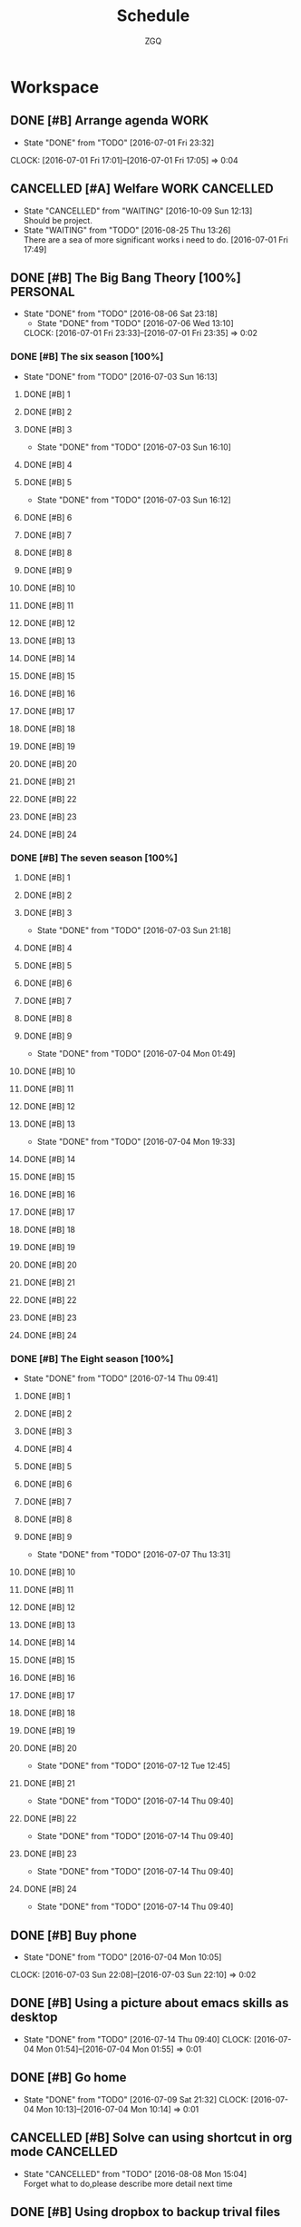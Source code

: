 #+TITLE: Schedule
#+AUTHOR: ZGQ
* Workspace
** DONE [#B] Arrange agenda					       :WORK:
   CLOSED: [2016-07-01 Fri 23:32]
   - State "DONE"       from "TODO"       [2016-07-01 Fri 23:32]
   CLOCK: [2016-07-01 Fri 17:01]--[2016-07-01 Fri 17:05] =>  0:04
** CANCELLED [#A] Welfare                                   :WORK:CANCELLED:
CLOSED: [2016-10-09 Sun 12:13]
- State "CANCELLED"  from "WAITING"    [2016-10-09 Sun 12:13] \\
  Should be project.
- State "WAITING"    from "TODO"       [2016-08-25 Thu 13:26] \\
  There are a sea of more significant works i need to do.
   [2016-07-01 Fri 17:49]

** DONE [#B] The Big Bang Theory [100%]                           :PERSONAL:
CLOSED: [2016-08-06 Sat 23:18]
- State "DONE"       from "TODO"       [2016-08-06 Sat 23:18]
   - State "DONE"       from "TODO"       [2016-07-06 Wed 13:10]
   CLOCK: [2016-07-01 Fri 23:33]--[2016-07-01 Fri 23:35] =>  0:02
*** DONE [#B] The six season [100%]
    - State "DONE"       from "TODO"       [2016-07-03 Sun 16:13]
**** DONE [#B] 1
     CLOSED: [2016-07-03 Sun 16:10]
**** DONE [#B] 2
     CLOSED: [2016-07-03 Sun 16:10]
**** DONE [#B] 3
     CLOSED: [2016-07-03 Sun 16:10]
     - State "DONE"       from "TODO"       [2016-07-03 Sun 16:10]
**** DONE [#B] 4
     CLOSED: [2016-07-03 Sun 16:12]
**** DONE [#B] 5
     CLOSED: [2016-07-03 Sun 16:12]
     - State "DONE"       from "TODO"       [2016-07-03 Sun 16:12]
**** DONE [#B] 6
     CLOSED: [2016-07-03 Sun 16:13]
**** DONE [#B] 7
     CLOSED: [2016-07-03 Sun 16:13]
**** DONE [#B] 8
     CLOSED: [2016-07-03 Sun 16:13]
**** DONE [#B] 9
     CLOSED: [2016-07-03 Sun 16:13]
**** DONE [#B] 10
     CLOSED: [2016-07-03 Sun 16:13]
**** DONE [#B] 11
     CLOSED: [2016-07-03 Sun 16:13]
**** DONE [#B] 12
     CLOSED: [2016-07-03 Sun 16:13]
**** DONE [#B] 13
     CLOSED: [2016-07-03 Sun 16:13]
**** DONE [#B] 14
     CLOSED: [2016-07-03 Sun 16:13]
**** DONE [#B] 15
     CLOSED: [2016-07-03 Sun 16:13]
**** DONE [#B] 16
     CLOSED: [2016-07-03 Sun 16:13]
**** DONE [#B] 17
     CLOSED: [2016-07-03 Sun 16:13]
**** DONE [#B] 18
     CLOSED: [2016-07-03 Sun 16:13]
**** DONE [#B] 19
     CLOSED: [2016-07-03 Sun 16:13]
**** DONE [#B] 20
     CLOSED: [2016-07-03 Sun 16:13]
**** DONE [#B] 21
     CLOSED: [2016-07-03 Sun 16:13]
**** DONE [#B] 22
     CLOSED: [2016-07-03 Sun 16:13]
**** DONE [#B] 23
     CLOSED: [2016-07-03 Sun 16:13]
**** DONE [#B] 24
     CLOSED: [2016-07-03 Sun 16:13]
     
*** DONE [#B] The seven season [100%]
    :PROPERTIES:
    :ID:       1c8dbc91-b2d2-4b55-9218-ff9c3ae684a7
    :END:
**** DONE [#B] 1
     CLOSED: [2016-07-03 Sun 21:18]
**** DONE [#B] 2
     CLOSED: [2016-07-03 Sun 21:18]
**** DONE [#B] 3
     CLOSED: [2016-07-03 Sun 21:18]
     - State "DONE"       from "TODO"       [2016-07-03 Sun 21:18]
**** DONE [#B] 4
     CLOSED: [2016-07-04 Mon 01:49]
**** DONE [#B] 5
     CLOSED: [2016-07-04 Mon 01:49]
**** DONE [#B] 6
     CLOSED: [2016-07-04 Mon 01:49]
**** DONE [#B] 7
     CLOSED: [2016-07-04 Mon 01:49]
**** DONE [#B] 8
     CLOSED: [2016-07-04 Mon 01:49]
**** DONE [#B] 9
     CLOSED: [2016-07-04 Mon 01:49]
     - State "DONE"       from "TODO"       [2016-07-04 Mon 01:49]
**** DONE [#B] 10
     CLOSED: [2016-07-04 Mon 19:33]
**** DONE [#B] 11
     CLOSED: [2016-07-04 Mon 19:33]
**** DONE [#B] 12
     CLOSED: [2016-07-04 Mon 19:33]
**** DONE [#B] 13
     CLOSED: [2016-07-04 Mon 19:33]
     - State "DONE"       from "TODO"       [2016-07-04 Mon 19:33]
**** DONE [#B] 14
     CLOSED: [2016-07-06 Wed 13:10]
**** DONE [#B] 15
     CLOSED: [2016-07-06 Wed 13:10]
**** DONE [#B] 16
     CLOSED: [2016-07-06 Wed 13:10]
**** DONE [#B] 17
     CLOSED: [2016-07-06 Wed 13:10]
**** DONE [#B] 18
     CLOSED: [2016-07-06 Wed 13:10]
**** DONE [#B] 19
     CLOSED: [2016-07-06 Wed 13:10]
**** DONE [#B] 20
     CLOSED: [2016-07-06 Wed 13:10]
**** DONE [#B] 21
     CLOSED: [2016-07-06 Wed 13:10]
**** DONE [#B] 22
     CLOSED: [2016-07-06 Wed 13:10]
**** DONE [#B] 23
     CLOSED: [2016-07-06 Wed 13:10]
**** DONE [#B] 24
     CLOSED: [2016-07-06 Wed 13:10]

*** DONE [#B] The Eight season [100%]
CLOSED: [2016-07-14 Thu 09:41]
- State "DONE"       from "TODO"       [2016-07-14 Thu 09:41]
    :PROPERTIES:
    :ID:       3a483151-b5c1-46b2-9491-9140bda7a2d8
    :END:
**** DONE [#B] 1
     CLOSED: [2016-07-07 Thu 13:31]
**** DONE [#B] 2
     CLOSED: [2016-07-07 Thu 13:31]
**** DONE [#B] 3
     CLOSED: [2016-07-07 Thu 13:31]
**** DONE [#B] 4
     CLOSED: [2016-07-07 Thu 13:31]
**** DONE [#B] 5
     CLOSED: [2016-07-07 Thu 13:31]
**** DONE [#B] 6
     CLOSED: [2016-07-07 Thu 13:31]
**** DONE [#B] 7
     CLOSED: [2016-07-07 Thu 13:31]
**** DONE [#B] 8
     CLOSED: [2016-07-07 Thu 13:31]
**** DONE [#B] 9
     CLOSED: [2016-07-07 Thu 13:31]
     - State "DONE"       from "TODO"       [2016-07-07 Thu 13:31]
**** DONE [#B] 10
CLOSED: [2016-07-12 Tue 12:45]
**** DONE [#B] 11
CLOSED: [2016-07-12 Tue 12:45]
**** DONE [#B] 12
CLOSED: [2016-07-12 Tue 12:45]
**** DONE [#B] 13
CLOSED: [2016-07-12 Tue 12:45]
**** DONE [#B] 14
CLOSED: [2016-07-12 Tue 12:45]
**** DONE [#B] 15
CLOSED: [2016-07-12 Tue 12:45]
**** DONE [#B] 16
CLOSED: [2016-07-12 Tue 12:45]
**** DONE [#B] 17
CLOSED: [2016-07-12 Tue 12:45]
**** DONE [#B] 18
CLOSED: [2016-07-12 Tue 12:45]
**** DONE [#B] 19
CLOSED: [2016-07-12 Tue 12:45]
**** DONE [#B] 20
CLOSED: [2016-07-12 Tue 12:45]
- State "DONE"       from "TODO"       [2016-07-12 Tue 12:45]
**** DONE [#B] 21
CLOSED: [2016-07-14 Thu 09:40]
- State "DONE"       from "TODO"       [2016-07-14 Thu 09:40]
**** DONE [#B] 22
CLOSED: [2016-07-14 Thu 09:40]
- State "DONE"       from "TODO"       [2016-07-14 Thu 09:40]
**** DONE [#B] 23
CLOSED: [2016-07-14 Thu 09:40]
- State "DONE"       from "TODO"       [2016-07-14 Thu 09:40]
**** DONE [#B] 24
CLOSED: [2016-07-14 Thu 09:40]
- State "DONE"       from "TODO"       [2016-07-14 Thu 09:40]
** DONE [#B] Buy phone
   CLOSED: [2016-07-04 Mon 10:05] DEADLINE: <2010-07-04 Sun 10:00> SCHEDULED: <2016-07-04 Mon 09:55>
   - State "DONE"       from "TODO"       [2016-07-04 Mon 10:05]
   CLOCK: [2016-07-03 Sun 22:08]--[2016-07-03 Sun 22:10] =>  0:02

** DONE [#B] Using a picture about emacs skills as desktop
CLOSED: [2016-07-14 Thu 09:40]
- State "DONE"       from "TODO"       [2016-07-14 Thu 09:40]
   CLOCK: [2016-07-04 Mon 01:54]--[2016-07-04 Mon 01:55] =>  0:01

** DONE [#B] Go home
CLOSED: [2016-07-09 Sat 21:32]
- State "DONE"       from "TODO"       [2016-07-09 Sat 21:32]
  CLOCK: [2016-07-04 Mon 10:13]--[2016-07-04 Mon 10:14] =>  0:01
** CANCELLED [#B] Solve can using shortcut in org mode           :CANCELLED:
CLOSED: [2016-08-08 Mon 15:04]
- State "CANCELLED"  from "TODO"       [2016-08-08 Mon 15:04] \\
  Forget what to do,please describe more detail next time

** DONE [#B] Using dropbox to backup trival files
CLOSED: [2016-08-23 Tue 12:49]
- State "DONE"       from "TODO"       [2016-08-23 Tue 12:49]
   CLOCK: [2016-07-08 Fri 00:31]--[2016-07-08 Fri 00:41] =>  0:10

** CANCELLED [#B] Install youdao
CLOSED: [2016-10-09 Sun 01:40]
- State "CANCELED"   from "TODO"       [2016-10-09 Sun 01:40] \\
  No neccessary
CLOCK: [2016-07-09 Sat 21:30]--[2016-07-09 Sat 21:31] =>  0:01

** DONE [#B] Backup system (Linux)
CLOSED: [2016-09-04 Sun 22:30]
- State "DONE"       from "TODO"       [2016-09-04 Sun 22:30]

** DONE [#B] Terminal copy to system
CLOSED: [2016-07-17 Sun 13:56]
- State "DONE"       from "TODO"       [2016-07-17 Sun 13:56]

** DONE [#B] Zsh switch to root                                       :WORK:
CLOSED: [2016-07-12 Tue 12:37]
- State "DONE"       from "TODO"       [2016-07-12 Tue 12:37]
CLOCK: [2016-07-11 Mon 14:53]--[2016-07-11 Mon 14:54] =>  0:01
** DONE [#B] The big bang different between engineer and scientist
https://www.zhihu.com/question/20402148
CLOSED: [2016-09-11 Sun 15:48]
CLOCK: [2016-07-11 Mon 16:08]--[2016-07-11 Mon 16:09] =>  0:01

** DONE [#B] The big bong adjust office important
CLOSED: [2016-07-12 Tue 12:47]
- State "DONE"       from "TODO"       [2016-07-12 Tue 12:47]

** DONE [#B] Clearn useless space
CLOSED: [2016-07-12 Tue 12:47]
- State "DONE"       from "TODO"       [2016-07-12 Tue 12:47]
CLOCK: [2016-07-11 Mon 18:18]--[2016-07-11 Mon 18:19] =>  0:01

** DONE [#B] Recharge 充电宝
CLOSED: [2016-07-12 Tue 12:53]
- State "DONE"       from "TODO"       [2016-07-12 Tue 12:53]
CLOCK: [2016-07-12 Tue 09:07]--[2016-07-12 Tue 09:09] =>  0:02

** DONE [#B] Setting default terminal as tmubx
CLOSED: [2016-07-14 Thu 09:39]
- State "DONE"       from "TODO"       [2016-07-14 Thu 09:39]
CLOCK: [2016-07-12 Tue 09:52]--[2016-07-12 Tue 09:53] =>  0:01

** DONE [#B] Install idea
CLOSED: [2016-07-12 Tue 13:23]
- State "DONE"       from "TODO"       [2016-07-12 Tue 13:23]

** DONE [#B] Modity shortcut of tmux
CLOSED: [2016-07-17 Sun 13:56]
- State "DONE"       from "TODO"       [2016-07-17 Sun 13:56]
CLOCK: [2016-07-12 Tue 22:47]--[2016-07-12 Tue 22:48] =>  0:01

** DONE [#B] Recharge chongdianbao
CLOSED: [2016-07-18 Mon 21:47]
- State "DONE"       from "TODO"       [2016-07-18 Mon 21:47]
CLOCK: [2016-07-14 Thu 09:39]--[2016-07-14 Thu 09:40] =>  0:01

** DONE [#B] Resolve cloud not install package (oracle-java8)
CLOSED: [2016-07-19 Tue 17:50]
- State "DONE"       from "TODO"       [2016-07-19 Tue 17:50]

** DONE [#B] Add habit to arrange note
CLOSED: [2016-08-31 Wed 17:35]
- State "DONE"       from "TODO"       [2016-08-31 Wed 17:35]
CLOCK: [2016-07-19 Tue 17:54]--[2016-07-19 Tue 18:09] =>  0:15

** DONE [#B] Learn i3 Window Manager
CLOSED: [2016-08-06 Sat 23:18]
- State "DONE"       from "TODO"       [2016-08-06 Sat 23:18]
 
  [[file:~/.emacs.d/lisp/init-org.el::("UBUNTU".?u)]]

** CANCELLED [#B] Learn gradle                                   :CANCELLED:
CLOSED: [2016-10-09 Sun 11:18]
- State "CANCELLED"  from "TODO"       [2016-10-09 Sun 11:18] \\
  Learn Gradle should be a project.
 
  [[file:~/.emacs.d/lisp/init-org.el::("UBUNTU".?u)]]

** CANCELLED [#B] style i3 bar
CLOSED: [2016-09-24 Sat 19:27]
- State "CANCELLED"   from "TODO"       [2016-09-24 Sat 19:27] \\
  Not neccessary
CLOCK: [2016-08-07 Sun 20:41]--[2016-08-07 Sun 20:41] =>  0:00

** CANCELLED [#B] look up for command snippet                    :CANCELLED:
CLOSED: [2016-10-09 Sun 01:42]
- State "CANCELLED"  from "TODO"       [2016-10-09 Sun 01:42] \\
  No neccessary.
CLOCK: [2016-08-08 Mon 15:06]--[2016-08-08 Mon 15:07] =>  0:01

** DONE [#B] Modularize zshrc
CLOSED: [2016-10-09 Sun 01:41]
- State "DONE"       from "TODO"       [2016-10-09 Sun 01:41]
CLOCK: [2016-08-23 Tue 15:28]--[2016-08-23 Tue 15:32] =>  0:04
Using plugin manager
** DONE [#B] Configuring my vim
CLOSED: [2016-09-17 Sat 12:38]
- State "DONE"       from "TODO"       [2016-09-17 Sat 12:38]
CLOCK: [2016-08-24 Wed 00:15]--[2016-08-24 Wed 00:15] =>  0:00

** CANCELLED [#B] Install howdoi https://github.com/gleitz/howdoi :CANCELLED:
CLOSED: [2016-10-09 Sun 01:42]
- State "CANCELLED"  from "TODO"       [2016-10-09 Sun 01:42] \\
  No neccessary.
CLOCK: [2016-08-24 Wed 18:15]--[2016-08-24 Wed 18:17] =>  0:02

** DONE [#B] Install tldr https://github.com/tldr-pages/tldr
CLOSED: [2016-08-24 Wed 18:47]
- State "DONE"       from "TODO"       [2016-08-24 Wed 18:47]
CLOCK: [2016-08-24 Wed 18:18]--[2016-08-24 Wed 18:19] =>  0:01

** DONE [#B] Install youcompleteme
CLOSED: [2016-08-27 Sat 13:29]
- State "DONE"       from "TODO"       [2016-08-27 Sat 13:29]
CLOCK: [2016-08-24 Wed 19:34]--[2016-08-24 Wed 19:35] =>  0:01

** DONE [#B] Give explainshell a try
CLOSED: [2016-09-17 Sat 12:38]
- State "DONE"       from "TODO"       [2016-09-17 Sat 12:38]
CLOCK: [2016-08-25 Thu 13:29]--[2016-08-25 Thu 13:29] =>  0:00
http://explainshell.org/

** CANCELLED [#B] ibus for emacs                                 :CANCELLED:
CLOSED: [2016-10-09 Sun 01:43]
- State "CANCELLED"  from "TODO"       [2016-10-09 Sun 01:43] \\
  No neccessity.
CLOCK: [2016-08-25 Thu 13:29]--[2016-08-25 Thu 13:30] =>  0:01

** DONE [#B] Configure vimfx
CLOSED: [2016-10-09 Sun 12:12]
- State "DONE"       from "TODO"       [2016-10-09 Sun 12:12]
CLOCK: [2016-08-25 Thu 15:00]--[2016-08-25 Thu 15:01] =>  0:01

** DONE [#B] Vim terminal theme
CLOSED: [2016-08-26 Fri 13:36]
- State "DONE"       from "TODO"       [2016-08-26 Fri 13:36]
CLOCK: [2016-08-26 Fri 12:54]--[2016-08-26 Fri 12:55] =>  0:01

** CANCELLED [#B] Configure vimfx                                :CANCELLED:
CLOSED: [2016-09-17 Sat 11:28]
CLOCK: [2016-08-26 Fri 19:45]--[2016-08-26 Fri 19:45] =>  0:00

** DONE [#B] Optimize tmux pane operation
CLOSED: [2016-10-09 Sun 01:43]
- State "DONE"       from "TODO"       [2016-10-09 Sun 01:43]
CLOCK: [2016-08-26 Fri 19:49]--[2016-08-26 Fri 19:50] =>  0:01

** DONE [#B] Buy tricket
CLOSED: [2016-08-29 Mon 20:13]
- State "DONE"       from "TODO"       [2016-08-29 Mon 20:13]
CLOCK: [2016-08-28 Sun 12:42]--[2016-08-28 Sun 12:43] =>  0:01

** DONE [#B] Install antigen being oh-my-zsh plugin
CLOSED: [2016-10-09 Sun 01:43]
- State "DONE"       from "TODO"       [2016-10-09 Sun 01:43]
CLOCK: [2016-08-31 Wed 10:56]--[2016-08-31 Wed 10:56] =>  0:00
 
  [[file:~/Dropbox/org-gtd/notes.org::*Quick%20notes][Quick notes]]

** DONE [#B] visualBox in linux
CLOSED: [2016-10-10 Mon 13:12]
- State "DONE"       from "TODO"       [2016-10-10 Mon 13:12]
CLOCK: [2016-09-03 Sat 16:27]--[2016-09-03 Sat 16:27] =>  0:00

** CANCELLED [#B] Devloping note helper                          :CANCELLED:
CLOSED: [2016-10-09 Sun 12:27]
- State "CANCELLED"  from "TODO"       [2016-10-09 Sun 12:27] \\
  Should be a project.
CLOCK: [2016-09-04 Sun 23:03]--[2016-09-04 Sun 23:03] =>  0:00

** DONE [#B] Optimizing ideavimrc paste and copy and adding vim-surround plugin
CLOSED: [2016-09-12 Mon 13:19]
- State "DONE"       from "TODO"       [2016-09-12 Mon 13:19]
CLOCK: [2016-09-07 Wed 01:09]--[2016-09-07 Wed 01:10] =>  0:01

** DONE [#B] Adding fzf snippet for inforce z of fasd
CLOSED: [2016-09-17 Sat 12:52]
- State "DONE"       from "TODO"       [2016-09-17 Sat 12:52]
CLOCK: [2016-09-08 Thu 18:01]--[2016-09-08 Thu 18:02] =>  0:01

#+BEGIN_SRC sh
  unalias z 
  z() {
    #[ $# -gt 0 ] && _z "$*" && return
    cd "$(_z -l 2>&1 | fzf-tmux +s --tac --query "$*" | sed 's/^[0-9,.]* *//')"
  }

#+END_SRC

** DONE [#B] Change background,and backup system automactically Archlinux
CLOSED: [2016-09-13 Tue 22:21]
- State "DONE"       from "TODO"       [2016-09-13 Tue 22:21]
CLOCK: [2016-09-12 Mon 13:21]--[2016-09-12 Mon 13:22] =>  0:01

** DONE [#B] vim delete file                                           :VIM:
CLOSED: [2016-09-17 Sat 11:34]
- State "DONE"       from "TODO"       [2016-09-17 Sat 11:34]
CLOCK: [2016-09-16 Fri 12:29]--[2016-09-16 Fri 12:29] =>  0:00
http://stackoverflow.com/questions/16678661/how-can-i-delete-the-current-file-in-vim
nnoremap <Leader>d. :call DeleteFileAndCloseBuffer()

fun! DeleteFileAndCloseBuffer()
  let choice = confirm("Delete file and close buffer?", "&Do it!\n&Nonono", 1)
  if choice == 1 | call delete(@%) | q! | endif
endfun

** DONE [#B] Archlinux hibernate
CLOSED: [2016-09-17 Sat 11:26]
- State "DONE"       from "TODO"       [2016-09-17 Sat 11:26]
CLOCK: [2016-09-17 Sat 00:35]--[2016-09-17 Sat 00:35] =>  0:00
https://wiki.archlinux.org/index.php/Power_management

** DONE [#B] Auto adjust terminal size in browser workspace i3
CLOSED: [2016-09-18 Sun 00:14]
- State "DONE"       from "TODO"       [2016-09-18 Sun 00:14]
CLOCK: [2016-09-17 Sat 15:40]--[2016-09-17 Sat 15:41] =>  0:01
Using layout
exec --no-startup-id "i3-msg 'workspace 1; append_layout /home/zgq/.i3/workspace-1.json'"

** DONE [#B] vim quick fix window close
CLOSED: [2016-10-09 Sun 01:44]
- State "DONE"       from "TODO"       [2016-10-09 Sun 01:44]
CLOCK: [2016-09-20 Tue 13:57]--[2016-09-20 Tue 13:57] =>  0:00

** DONE [#B] Configure vimfx  [ for previous page ] for next page
CLOSED: [2016-10-09 Sun 12:12]
- State "DONE"       from "TODO"       [2016-10-09 Sun 12:12]
CLOCK: [2016-09-20 Tue 14:50]--[2016-09-20 Tue 14:50] =>  0:00

** DONE [#B] Improve get focus vimfx
CLOSED: [2016-10-10 Mon 13:17]
- State "DONE"       from "TODO"       [2016-10-10 Mon 13:17]
CLOCK: [2016-10-09 Sun 12:17]--[2016-10-09 Sun 12:17] =>  0:00
gi

** DONE [#B] Configure hibernate
CLOSED: [2016-10-10 Mon 20:33]
- State "DONE"       from "TODO"       [2016-10-10 Mon 20:33]
CLOCK: [2016-10-09 Sun 12:37]--[2016-10-09 Sun 12:37] =>  0:00

** DONE [#B] Backup system
CLOSED: [2016-10-10 Mon 23:35]
- State "DONE"       from "TODO"       [2016-10-10 Mon 23:35]
CLOCK: [2016-10-09 Sun 12:37]--[2016-10-09 Sun 12:37] =>  0:00

** DONE [#B] keysnail startup automatically                        :BROWSER:
CLOSED: [2016-10-10 Mon 20:37]
- State "DONE"       from "TODO"       [2016-10-10 Mon 20:37]
CLOCK: [2016-10-09 Sun 21:13]--[2016-10-09 Sun 21:14] =>  0:01

** DONE [#B] Install grub theme.
CLOSED: [2016-10-11 Tue 11:36]
- State "DONE"       from "TODO"       [2016-10-11 Tue 11:36]
CLOCK: [2016-10-10 Mon 19:29]--[2016-10-10 Mon 19:29] =>  0:00

** DONE [#B] Fix $mod+t
CLOSED: [2016-10-10 Mon 22:53]
- State "DONE"       from "TODO"       [2016-10-10 Mon 22:53]
CLOCK: [2016-10-10 Mon 20:40]--[2016-10-10 Mon 20:41] =>  0:01

** DONE [#B] Fix full screen virtualbox
CLOSED: [2016-10-11 Tue 11:51]
- State "DONE"       from "TODO"       [2016-10-11 Tue 11:51]
CLOCK: [2016-10-10 Mon 23:37]--[2016-10-10 Mon 23:38] =>  0:01

** DONE [#B] Fix global key abnormally if cursor just is in operation workspace.
CLOSED: [2016-10-11 Tue 11:51]
- State "DONE"       from "TODO"       [2016-10-11 Tue 11:51]
CLOCK: [2016-10-11 Tue 01:38]--[2016-10-11 Tue 01:40] =>  0:02

** DONE [#B] Restart network after hibernate
CLOSED: [2016-10-13 Thu 00:14]
- State "DONE"       from "TODO"       [2016-10-13 Thu 00:14]
CLOCK: [2016-10-11 Tue 20:23]--[2016-10-11 Tue 20:23] =>  0:00

** DONE [#B] Make github to commit.
CLOSED: [2016-10-13 Thu 13:46]
- State "DONE"       from "TODO"       [2016-10-13 Thu 13:46]
CLOCK: [2016-10-11 Tue 23:11]--[2016-10-11 Tue 23:11] =>  0:00

** DONE [#B] emacs input method
CLOSED: [2016-10-14 五 12:45]
- State "DONE"       from "TODO"       [2016-10-14 五 12:45]
CLOCK: [2016-10-12 Wed 20:00]--[2016-10-12 Wed 20:00] =>  0:00

** DONE [#B] Using github for blog
CLOSED: [2016-10-15 六 11:35]
- State "DONE"       from "TODO"       [2016-10-15 六 11:35]
CLOCK: [2016-10-12 Wed 20:01]--[2016-10-12 Wed 20:02] =>  0:01

** DONE [#B] Reconfigure config structure.
CLOSED: [2016-10-15 六 16:43]
- State "DONE"       from "TODO"       [2016-10-15 六 16:43]
CLOCK: [2016-10-12 Wed 21:04]--[2016-10-12 Wed 21:05] =>  0:01

** DONE [#B] Add v alias to modify recent file
CLOSED: [2016-10-15 六 17:00]
- State "DONE"       from "TODO"       [2016-10-15 六 17:00]
CLOCK: [2016-10-13 Thu 12:40]--[2016-10-13 Thu 12:40] =>  0:00
using alias instead

** DONE [#B] Fix virtualbox audio
CLOSED: [2016-10-15 六 21:08]
- State "DONE"       from "TODO"       [2016-10-15 六 21:08]
CLOCK: [2016-10-13 Thu 13:12]--[2016-10-13 Thu 13:13] =>  0:01

** DONE [#B] vim gradle
CLOSED: [2016-10-15 六 21:10]
- State "DONE"       from "TODO"       [2016-10-15 六 21:10]
CLOCK: [2016-10-15 六 21:08]--[2016-10-15 六 21:10] =>  0:02
CLOCK: [2016-10-13 Thu 14:54]--[2016-10-13 Thu 14:55] =>  0:01
https://github.com/tfnico/vim-gradle

** DONE [#B] Browser flash
CLOSED: [2016-10-15 六 21:34]
- State "DONE"       from "TODO"       [2016-10-15 六 21:34]
CLOCK: [2016-10-13 Thu 21:10]--[2016-10-13 Thu 21:11] =>  0:01

** CANCELLED [#B] Improve follow link in a new tab vimfx         :CANCELLED:
CLOSED: [2016-10-15 六 22:20]
- State "CANCELLED"  from "DONE"       [2016-10-15 六 22:21] \\
  No good idea.
CLOCK: [2016-10-13 Thu 22:00]--[2016-10-13 Thu 22:00] =>  0:00

** DONE [#B] Fix tmux config-file session doesn't appear workspace1.
CLOSED: [2016-10-16 日 12:37]
- State "DONE"       from "TODO"       [2016-10-16 日 12:37]
CLOCK: [2016-10-14 五 13:13]--[2016-10-14 五 13:14] =>  0:01

** DONE [#B] Password manager
CLOSED: [2016-10-16 日 13:38]
- State "DONE"       from "TODO"       [2016-10-16 日 13:38]
CLOCK: [2016-10-14 五 23:21]--[2016-10-14 五 23:21] =>  0:00

** DONE [#B] vim supports markdown
CLOSED: [2016-10-16 日 14:32]
- State "DONE"       from "TODO"       [2016-10-16 日 14:32]
CLOCK: [2016-10-14 五 23:22]--[2016-10-14 五 23:22] =>  0:00

** DONE [#B] ln -s git config
CLOSED: [2016-10-16 日 15:03]
- State "DONE"       from "TODO"       [2016-10-16 日 15:03]
CLOCK: [2016-10-14 五 23:26]--[2016-10-14 五 23:27] =>  0:01

** DONE [#B] Unmute system error audio
CLOSED: [2016-10-16 日 15:24]
- State "DONE"       from "TODO"       [2016-10-16 日 15:24]
CLOCK: [2016-10-15 六 21:00]--[2016-10-15 六 21:00] =>  0:00
https://blog.sleeplessbeastie.eu/2012/12/28/debian-how-to-turn-off-the-system-bell/

** DONE [#B] Install tldr
CLOSED: [2016-10-16 日 15:46]
- State "DONE"       from "TODO"       [2016-10-16 日 15:46]
CLOCK: [2016-10-15 六 21:28]--[2016-10-15 六 21:28] =>  0:00

** DONE [#B] Disabling neovim error bell
CLOSED: [2016-10-16 日 15:46]
- State "DONE"       from "TODO"       [2016-10-16 日 15:46]
CLOCK: [2016-10-16 日 00:55]--[2016-10-16 日 00:55] =>  0:00

** DONE [#B] Solving the problem of being blocked google search
CLOSED: [2016-10-16 日 17:42]
- State "DONE"       from "TODO"       [2016-10-16 日 17:42]
CLOCK: [2016-10-16 日 13:09]--[2016-10-16 日 13:10] =>  0:01
https://github.com/XX-net/XX-Net/issues/4128#issuecomment-243188504

** DONE [#B] Solving pip ssl
CLOSED: [2016-10-16 日 17:55]
- State "DONE"       from "TODO"       [2016-10-16 日 17:55]
CLOCK: [2016-10-16 日 14:16]--[2016-10-16 日 14:16] =>  0:00

** DONE [#B] Improving zshrc
CLOSED: [2016-10-16 日 18:08]
- State "DONE"       from "TODO"       [2016-10-16 日 18:08]
CLOCK: [2016-10-16 日 14:53]--[2016-10-16 日 14:53] =>  0:00

** DONE [#B] Fcitx startup at boot.
CLOSED: [2016-10-16 日 18:17]
- State "DONE"       from "TODO"       [2016-10-16 日 18:17]
CLOCK: [2016-10-16 日 15:01]--[2016-10-16 日 15:01] =>  0:00

** DONE [#B] Fix S-m v and S-m z
CLOSED: [2016-10-16 日 18:21]
- State "DONE"       from "TODO"       [2016-10-16 日 18:21]
CLOCK: [2016-10-16 日 15:22]--[2016-10-16 日 15:23] =>  0:01

** DONE [#B] Fix additional info of capture todo
CLOSED: [2016-10-16 日 18:23]
- State "DONE"       from "TODO"       [2016-10-16 日 18:23]
CLOCK: [2016-10-16 日 15:37]--[2016-10-16 日 15:38] =>  0:01

** DONE [#B] Pushing repository to Github
CLOSED: [2016-10-17 一 19:51]
- State "DONE"       from "TODO"       [2016-10-17 一 19:51]
CLOCK: [2016-10-16 日 17:55]--[2016-10-16 日 17:56] =>  0:01

** DONE [#B] Charge Tencent yun
CLOSED: [2016-10-17 一 16:55]
- State "DONE"       from "TODO"       [2016-10-17 一 16:55]
CLOCK: [2016-10-16 日 19:50]--[2016-10-16 日 19:50] =>  0:00

** DONE [#B] Improving fy
CLOSED: [2016-10-17 一 13:03]
- State "DONE"       from "TODO"       [2016-10-17 一 13:03]
CLOCK: [2016-10-16 日 21:49]--[2016-10-16 日 21:50] =>  0:01

** DONE [#B] Add statistics of querying today to goword
CLOSED: [2016-10-17 一 11:27]
- State "DONE"       from "TODO"       [2016-10-17 一 11:27]
CLOCK: [2016-10-16 日 22:51]--[2016-10-16 日 22:51] =>  0:00

** CANCELLED [#B] org mode time statistics                       :CANCELLED:
CLOSED: [2016-10-17 一 19:56]
- State "CANCELLED"  from "TODO"       [2016-10-17 一 19:56] \\
  No neccessary.
CLOCK: [2016-10-17 一 01:09]--[2016-10-17 一 01:09] =>  0:00

** DONE [#B] Customizing Emacs completion.
CLOSED: [2016-10-17 一 20:09]
- State "DONE"       from "TODO"       [2016-10-17 一 20:09]
CLOCK: [2016-10-17 一 12:24]--[2016-10-17 一 12:25] =>  0:01

** DONE [#B] Disable vimfx on github.com
CLOSED: [2016-10-17 一 20:19]
- State "DONE"       from "TODO"       [2016-10-17 一 20:19]
CLOCK: [2016-10-17 一 13:03]--[2016-10-17 一 13:03] =>  0:00
i to enter ignore mode.

** DONE [#B] Suppress message of i3-msg
CLOSED: [2017-03-05 日 20:27]
- State "DONE"       from "TODO"       [2017-03-05 日 20:27]
CLOCK: [2016-10-17 一 22:37]--[2016-10-17 一 22:37] =>  0:00

** DONE [#B] Improve ideavimrc
CLOSED: [2016-11-01 二 00:30]
- State "DONE"       from "TODO"       [2016-11-01 二 00:30]
CLOCK: [2016-10-18 二 20:27]--[2016-10-18 二 20:27] =>  0:00

** DONE [#B] Improve fy clearn existed command on terminal
CLOSED: [2017-03-05 日 20:28]
- State "DONE"       from "TODO"       [2017-03-05 日 20:28]
CLOCK: [2016-10-18 二 22:46]--[2016-10-18 二 22:46] =>  0:00

** DONE [#B] Go location of last edition.
CLOSED: [2016-11-03 四 23:59]
- State "DONE"       from "TODO"       [2016-11-03 四 23:59]
CLOCK: [2016-10-19 三 19:18]--[2016-10-19 三 19:18] =>  0:00

** DONE [#B] Next method ideavimrc
CLOSED: [2016-10-28 五 00:02]
- State "DONE"       from "TODO"       [2016-10-28 五 00:02]
CLOCK: [2016-10-19 三 20:30]--[2016-10-19 三 20:30] =>  0:00

** DONE [#B] last location  ideavimrc
CLOSED: [2016-11-01 二 00:29]
- State "DONE"       from "TODO"       [2016-11-01 二 00:29]
CLOCK: [2016-10-19 三 23:03]--[2016-10-19 三 23:03] =>  0:00

** DONE [#B] Add the habit of upgrade system
CLOSED: [2017-03-07 二 20:11]
- State "DONE"       from "TODO"       [2017-03-07 二 20:11]
CLOCK: [2016-10-20 四 10:49]--[2016-10-20 四 10:49] =>  0:00

** CANCELLED [#B] Improve tmux config                            :CANCELLED:
CLOSED: [2017-03-05 日 20:28]
- State "CANCELLED"  from "TODO"       [2017-03-05 日 20:28]
CLOCK: [2016-10-20 四 10:51]--[2016-10-20 四 10:51] =>  0:00

** DONE [#B] Add build shortcut ideavimrc.
CLOSED: [2016-11-01 二 00:29]
- State "DONE"       from "DONE"       [2016-11-01 二 00:29]
CLOCK: [2016-10-20 四 14:51]--[2016-10-20 四 14:51] =>  0:00

** CANCELLED [#B] add images to dotfiles                         :CANCELLED:
CLOSED: [2017-03-05 日 20:28]
- State "CANCELLED"  from "TODO"       [2017-03-05 日 20:28]
CLOCK: [2016-10-20 四 20:22]--[2016-10-20 四 20:23] =>  0:01

** DONE [#B] Change user-operate-replace mapping _ to -
CLOSED: [2017-03-05 日 20:28]
- State "DONE"       from "TODO"       [2017-03-05 日 20:28]
CLOCK: [2016-10-20 四 21:58]--[2016-10-20 四 21:58] =>  0:00

** DONE [#B] Add shortcut next note orgnote
CLOSED: [2017-03-05 日 20:28]
- State "DONE"       from "TODO"       [2017-03-05 日 20:28]
CLOCK: [2016-10-21 五 13:42]--[2016-10-21 五 13:43] =>  0:01

** CANCELLED [#B] Add theme monokai to idea                      :CANCELLED:
CLOSED: [2017-03-06 一 13:17]
- State "CANCELLED"  from "TODO"       [2017-03-06 一 13:17] \\
  太丑
CLOCK: [2016-10-21 五 16:32]--[2016-10-21 五 16:32] =>  0:00

** CANCELLED [#B] Add the habit of cleaning Dropbox dump         :CANCELLED:
CLOSED: [2017-03-05 日 20:29]
- State "CANCELLED"  from "TODO"       [2017-03-05 日 20:29]
CLOCK: [2016-10-21 五 23:09]--[2016-10-21 五 23:09] =>  0:00

** CANCELLED [#B] sync systctl.d  maven/settings.xml             :CANCELLED:
CLOSED: [2017-03-05 日 20:29]
- State "CANCELLED"  from "TODO"       [2017-03-05 日 20:29]
CLOCK: [2016-10-22 六 13:04]--[2016-10-22 六 13:05] =>  0:01

** DONE [#B] paste toward below  ideavimrc
CLOSED: [2016-10-28 五 10:27]
- State "DONE"       from "TODO"       [2016-10-28 五 10:27]
CLOCK: [2016-10-24 一 20:57]--[2016-10-24 一 20:57] =>  0:00

** CANCELLED [#B] Add review velume everyday orgnote             :CANCELLED:
CLOSED: [2017-03-05 日 20:29]
- State "CANCELLED"  from "TODO"       [2017-03-05 日 20:29]
CLOCK: [2016-10-26 三 01:03]--[2016-10-26 三 01:04] =>  0:01

** CANCELLED [#B] Fix network after bootstrap from hibernate     :CANCELLED:
CLOSED: [2017-03-05 日 20:29]
- State "CANCELLED"  from "TODO"       [2017-03-05 日 20:29]
CLOCK: [2016-10-26 三 09:35]--[2016-10-26 三 09:35] =>  0:00

** DONE [#B] Backup gradle properties
CLOSED: [2017-03-05 日 20:29]
- State "DONE"       from "TODO"       [2017-03-05 日 20:29]
CLOCK: [2016-10-26 三 22:43]--[2016-10-26 三 22:43] =>  0:00

** CANCELLED [#B] Enable orgnote to support amending             :CANCELLED:
CLOSED: [2017-03-07 二 20:11]
- State "CANCELLED"  from "TODO"       [2017-03-07 二 20:11]
CLOCK: [2016-10-27 四 00:13]--[2016-10-27 四 00:13] =>  0:00

** CANCELLED [#B] Adjust idea project view width                 :CANCELLED:
CLOSED: [2017-03-09 四 21:19]
- State "CANCELLED"  from "TODO"       [2017-03-09 四 21:19]
CLOCK: [2016-10-27 四 09:03]--[2016-10-27 四 09:04] =>  0:01

** DONE [#B] gc comment ideavimrc
CLOSED: [2016-10-29 六 00:36]
- State "DONE"       from "TODO"       [2016-10-29 六 00:36]
CLOCK: [2016-10-27 四 20:08]--[2016-10-27 四 20:08] =>  0:00

** DONE [#B] C-k to kill line vimrc
CLOSED: [2016-11-01 二 00:28]
- State "DONE"       from "TODO"       [2016-11-01 二 00:28]
CLOCK: [2016-10-28 五 00:21]--[2016-10-28 五 00:21] =>  0:00

** DONE [#B] Virtualbox cliboard
CLOSED: [2017-03-06 一 13:18]
- State "DONE"       from "TODO"       [2017-03-06 一 13:18]
CLOCK: [2016-10-29 六 11:24]--[2016-10-29 六 11:24] =>  0:00

** DONE [#B] Add word tag for goword
CLOSED: [2016-11-01 二 14:48]
- State "DONE"       from "TODO"       [2016-11-01 二 14:48]
CLOCK: [2016-10-29 六 11:35]--[2016-10-29 六 11:35] =>  0:00

** TODO [#B] Separate word into different file by simple hash
CLOCK: [2016-10-29 六 11:35]--[2016-10-29 六 11:36] =>  0:01

** DONE [#B] Publish goword
CLOSED: [2017-03-06 一 13:18]
- State "DONE"       from "TODO"       [2017-03-06 一 13:18]
CLOCK: [2016-10-30 日 00:37]--[2016-10-30 日 00:38] =>  0:01

** DONE [#B] Add shortcut for power management
CLOSED: [2016-11-04 五 00:16]
- State "DONE"       from "TODO"       [2016-11-04 五 00:16]
CLOCK: [2016-10-30 日 01:19]--[2016-10-30 日 01:20] =>  0:01

** DONE [#B] Add aliases for js,html file
CLOSED: [2016-11-04 五 00:30]
- State "DONE"       from "TODO"       [2016-11-04 五 00:30]
CLOCK: [2016-10-30 日 14:53]--[2016-10-30 日 14:53] =>  0:00

** CANCELLED [#B] Add shortcut for cloning github                :CANCELLED:
CLOSED: [2017-03-06 一 13:20]
- State "CANCELLED"  from "TODO"       [2017-03-06 一 13:20] \\
  No need
CLOCK: [2016-10-30 日 15:59]--[2016-10-30 日 15:59] =>  0:00

** DONE [#B] Install win xp
CLOSED: [2017-03-06 一 13:20]
- State "DONE"       from "TODO"       [2017-03-06 一 13:20]
CLOCK: [2016-10-31 一 18:50]--[2016-10-31 一 18:50] =>  0:00

** DONE [#B] Search my stared repository directly
CLOSED: [2017-03-06 一 13:20]
- State "DONE"       from "TODO"       [2017-03-06 一 13:20]
CLOCK: [2016-11-01 二 00:09]--[2016-11-01 二 00:09] =>  0:00

** CANCELLED [#B] Shortcut for insert code idea                  :CANCELLED:
CLOSED: [2017-03-06 一 13:21]
- State "CANCELLED"  from "TODO"       [2017-03-06 一 13:21] \\
  Expired
CLOCK: [2016-11-04 五 18:57]--[2016-11-04 五 18:58] =>  0:01

** CANCELLED [#B] Improving stackoverflow                        :CANCELLED:
CLOSED: [2017-03-06 一 13:20]
- State "CANCELLED"  from "TODO"       [2017-03-06 一 13:20] \\
  No need
CLOCK: [2016-11-04 五 19:12]--[2016-11-04 五 19:12] =>  0:00

** DONE [#B] Shortcut for moving class ideavimrc
CLOSED: [2017-03-18 六 11:01]
- State "DONE"       from "TODO"       [2017-03-18 六 11:01]
CLOCK: [2016-11-05 六 12:22]--[2016-11-05 六 12:23] =>  0:01

** DONE [#B] Add shortcut for jumping to workspace of terminal
CLOSED: [2017-03-18 六 12:49]
- State "DONE"       from "TODO"       [2017-03-18 六 12:49]
CLOCK: [2016-11-05 六 22:52]--[2016-11-05 六 22:53] =>  0:01

** CANCELLED [#B] Add shortcut for member's view                 :CANCELLED:
CLOSED: [2017-03-11 六 11:52]
- State "CANCELLED"  from "TODO"       [2017-03-11 六 11:52]
CLOCK: [2016-11-06 日 15:11]--[2016-11-06 日 15:11] =>  0:00

** CANCELLED [#B] Add shortcut for breakpoint                    :CANCELLED:
CLOSED: [2017-03-11 六 11:52]
- State "CANCELLED"  from "TODO"       [2017-03-11 六 11:52]
CLOCK: [2016-11-07 一 19:06]--[2016-11-07 一 19:07] =>  0:01

** CANCELLED [#B] Add shortcut for next breakpoint               :CANCELLED:
CLOSED: [2017-03-11 六 11:52]
- State "CANCELLED"  from "TODO"       [2017-03-11 六 11:52]
CLOCK: [2016-11-07 一 19:08]--[2016-11-07 一 19:09] =>  0:01

** CANCELLED [#B] Shortcut for deleting a line neovim            :CANCELLED:
CLOSED: [2017-03-11 六 10:45]
- State "CANCELLED"  from "TODO"       [2017-03-11 六 10:45]
CLOCK: [2016-11-09 三 19:12]--[2016-11-09 三 19:12] =>  0:00

** DONE [#B] Add shortcuts for virtualbox
CLOSED: [2017-03-18 六 11:02]
- State "DONE"       from "TODO"       [2017-03-18 六 11:02]
CLOCK: [2016-11-16 三 23:38]--[2016-11-16 三 23:39] =>  0:01

** DONE [#B] Add i3 shortcut for move container to right
CLOSED: [2017-03-18 六 11:02]
- State "DONE"       from "TODO"       [2017-03-18 六 11:02]
CLOCK: [2016-11-21 一 09:40]--[2016-11-21 一 09:40] =>  0:00

** CANCELLED [#B] Add refresh config for hfe                     :CANCELLED:
CLOSED: [2017-03-06 一 13:25]
- State "CANCELLED"  from "TODO"       [2017-03-06 一 13:25] \\
  expired
CLOCK: [2016-11-22 二 14:21]--[2016-11-22 二 14:21] =>  0:00

** CANCELLED [#B] Close laptop screen                            :CANCELLED:
CLOSED: [2017-03-11 六 12:00]
- State "CANCELLED"  from "TODO"       [2017-03-11 六 12:00]
CLOCK: [2016-11-22 二 14:23]--[2016-11-22 二 14:23] =>  0:00

** DONE [#B] Add issue search for hfe
CLOSED: [2017-03-11 六 11:44]
- State "DONE"       from "TODO"       [2017-03-11 六 11:44]
CLOCK: [2016-11-22 二 14:41]--[2016-11-22 二 14:41] =>  0:00

** CANCELLED [#B] Fix bug of command input for hfe               :CANCELLED:
CLOSED: [2017-03-11 六 11:44]
- State "CANCELLED"  from "TODO"       [2017-03-11 六 11:44]
CLOCK: [2016-11-23 三 11:39]--[2016-11-23 三 11:40] =>  0:01

** DONE [#B] Add shortcut for delegating method
CLOSED: [2017-03-11 六 11:48]
- State "DONE"       from "TODO"       [2017-03-11 六 11:48]
CLOCK: [2016-11-28 一 21:07]--[2016-11-28 一 21:07] =>  0:00

** CANCELLED [#B] Add floating terminal                          :CANCELLED:
CLOSED: [2017-03-06 一 13:25]
- State "CANCELLED"  from "TODO"       [2017-03-06 一 13:25] \\
  No need
CLOCK: [2016-12-04 日 18:30]--[2016-12-04 日 18:31] =>  0:01

** CANCELLED [#B] Add shortcut for kill java process             :CANCELLED:
CLOSED: [2017-03-11 六 11:52]
- State "CANCELLED"  from "TODO"       [2017-03-11 六 11:52]
CLOCK: [2016-12-04 日 19:53]--[2016-12-04 日 19:53] =>  0:00

** DONE [#B] Close other window in idea
CLOSED: [2017-03-11 六 10:46]
- State "DONE"       from "TODO"       [2017-03-11 六 10:46]
CLOCK: [2017-03-06 一 17:03]--[2017-03-06 一 17:04] =>  0:01

** CANCELLED [#B] Column NOT NULL to prevent scanning whole table :CANCELLED:
CLOSED: [2017-03-11 六 12:00]
- State "CANCELLED"  from "TODO"       [2017-03-11 六 12:00]
CLOCK: [2017-03-07 二 14:33]--[2017-03-07 二 14:34] =>  0:01

** DONE [#B] Add move,delete file shortcut for vim
CLOSED: [2017-03-11 六 12:23]
- State "DONE"       from "TODO"       [2017-03-11 六 12:23]
CLOCK: [2017-03-07 二 14:34]--[2017-03-07 二 14:34] =>  0:00

** DONE [#B] Add alias for sql file
CLOSED: [2017-03-09 四 21:20]
- State "DONE"       from "TODO"       [2017-03-09 四 21:20]
CLOCK: [2017-03-07 二 15:25]--[2017-03-07 二 15:25] =>  0:00

** DONE [#B] Add markdown table format
CLOSED: [2017-03-09 四 21:25]
- State "DONE"       from "TODO"       [2017-03-09 四 21:25]
CLOCK: [2017-03-08 三 14:12]--[2017-03-08 三 14:13] =>  0:01

** DONE [#B] Markdown generate code shortcut for vim
CLOSED: [2017-03-09 四 21:29]
- State "DONE"       from "CANCELLED"  [2017-03-09 四 21:29]
CLOCK: [2017-03-08 三 14:50]--[2017-03-08 三 14:51] =>  0:01

** CANCELLED [#B] Enter max directory                            :CANCELLED:
CLOSED: [2017-03-09 四 21:20]
- State "CANCELLED"  from "TODO"       [2017-03-09 四 21:20]
CLOCK: [2017-03-08 三 17:19]--[2017-03-08 三 17:19] =>  0:00

** CANCELLED [#B] Add sql support to vim                         :CANCELLED:
CLOSED: [2017-03-09 四 21:35]
- State "CANCELLED"  from "TODO"       [2017-03-09 四 21:35]
CLOCK: [2017-03-09 四 11:32]--[2017-03-09 四 11:32] =>  0:00

** CANCELLED [#B] @Bean @Qualier method dependence don't work    :CANCELLED:
CLOSED: [2017-03-11 六 10:41]
- State "CANCELLED"  from "TODO"       [2017-03-11 六 10:41]
CLOCK: [2017-03-09 四 17:27]--[2017-03-09 四 17:28] =>  0:01

** DONE [#B] Separate configuration to resolve @Bean @Qualifier
CLOSED: [2017-03-11 六 10:41]
- State "DONE"       from "TODO"       [2017-03-11 六 10:41]
CLOCK: [2017-03-09 四 18:07]--[2017-03-09 四 18:08] =>  0:01

** DONE [#B] Add FormatCode for ideavimrc
CLOSED: [2017-03-11 六 10:41]
- State "DONE"       from "TODO"       [2017-03-11 六 10:41]
CLOCK: [2017-03-09 四 18:11]--[2017-03-09 四 18:11] =>  0:00

** TODO [#B] fzf find project file out vim  
CLOCK: [2017-03-10 五 09:17]--[2017-03-10 五 09:17] =>  0:00

** DONE [#B] Tmux session name
CLOSED: [2017-03-11 六 11:43]
- State "DONE"       from "CANCELLED"  [2017-03-11 六 11:43]
CLOCK: [2017-03-10 五 09:21]--[2017-03-10 五 09:21] =>  0:00

** DONE [#B] Add a beautiful mah theme
CLOSED: [2017-03-18 六 11:02]
- State "DONE"       from "TODO"       [2017-03-18 六 11:02]
CLOCK: [2017-03-11 六 16:44]--[2017-03-11 六 16:44] =>  0:00

** DONE [#B] Add shortcut for StripWhiteSpaces
CLOSED: [2017-03-19 日 10:21]
- State "DONE"       from "TODO"       [2017-03-19 日 10:21]
CLOCK: [2017-03-11 六 16:52]--[2017-03-11 六 16:53] =>  0:01

** DONE [#B] Mah:Add exclude action for mode
CLOSED: [2017-03-25 六 15:32]
- State "DONE"       from "TODO"       [2017-03-25 六 15:32]
CLOCK: [2017-03-12 日 11:30]--[2017-03-12 日 11:31] =>  0:01

** DONE [#B] Improve mah mode
CLOSED: [2017-03-25 六 15:32]
- State "DONE"       from "TODO"       [2017-03-25 六 15:32]
CLOCK: [2017-03-13 一 10:25]--[2017-03-13 一 10:25] =>  0:00

** TODO [#B] Improve mah autosuggestions
CLOCK: [2017-03-13 一 10:25]--[2017-03-13 一 10:25] =>  0:00

** TODO [#B] Crud generator
CLOCK: [2017-03-13 一 15:54]--[2017-03-13 一 15:54] =>  0:00

** TODO [#B] Insert code generator
CLOCK: [2017-03-13 一 18:53]--[2017-03-13 一 18:53] =>  0:00

** TODO [#B] Add remove to Tmp
CLOCK: [2017-03-14 二 14:23]--[2017-03-14 二 14:23] =>  0:00

** TODO [#B] github plugin search issue
CLOCK: [2017-03-15 三 11:50]--[2017-03-15 三 11:51] =>  0:01

** TODO [#B] Google clipboard 
CLOCK: [2017-03-15 三 17:40]--[2017-03-15 三 17:40] =>  0:00

** TODO [#B] kafka command line interaction
CLOCK: [2017-03-15 三 18:17]--[2017-03-15 三 18:17] =>  0:00

** CANCELLED [#B] Add wechat to workspace6                       :CANCELLED:
CLOSED: [2017-03-21 二 15:11]
- State "CANCELLED"  from "TODO"       [2017-03-21 二 15:11]
CLOCK: [2017-03-16 四 09:58]--[2017-03-16 四 09:58] =>  0:00

** DONE [#B] Switch back idea
CLOSED: [2017-03-21 二 15:11]
- State "DONE"       from "TODO"       [2017-03-21 二 15:11]
CLOCK: [2017-03-16 四 17:29]--[2017-03-16 四 17:29] =>  0:00

** DONE [#B] Add shortcut for tmux
CLOSED: [2017-03-21 二 15:11]
- State "DONE"       from "TODO"       [2017-03-21 二 15:11]
CLOCK: [2017-03-16 四 18:05]--[2017-03-16 四 18:05] =>  0:00

** TODO [#B] Add ag script for renaming java package
CLOCK: [2017-03-19 日 10:31]--[2017-03-19 日 10:31] =>  0:00

** TODO [#B] mah:Add search issue
CLOCK: [2017-03-19 日 10:35]--[2017-03-19 日 10:35] =>  0:00

** DONE [#B] Add idea shortcut for private final
CLOSED: [2017-03-21 二 15:12]
- State "DONE"       from "TODO"       [2017-03-21 二 15:12]
CLOCK: [2017-03-19 日 11:14]--[2017-03-19 日 11:15] =>  0:01

** DONE [#B] Resolve multiple project
CLOSED: [2017-03-21 二 15:12]
- State "DONE"       from "TODO"       [2017-03-21 二 15:12]
CLOCK: [2017-03-19 日 11:26]--[2017-03-19 日 11:27] =>  0:01

** TODO [#B] idea generate Logger
CLOCK: [2017-03-22 三 11:06]--[2017-03-22 三 11:06] =>  0:00

** TODO [#B] Run as debug
CLOCK: [2017-03-25 六 12:03]--[2017-03-25 六 12:03] =>  0:00

** TODO [#B] Quick run 
CLOCK: [2017-03-25 六 16:07]--[2017-03-25 六 16:07] =>  0:00

** TODO [#B] Json to object
CLOCK: [2017-03-27 一 16:17]--[2017-03-27 一 16:17] =>  0:00

** TODO [#B] Stop application idea
CLOCK: [2017-03-27 一 18:36]--[2017-03-27 一 18:36] =>  0:00

** TODO [#B] Auto docs
CLOCK: [2017-03-31 五 14:22]--[2017-03-31 五 14:22] =>  0:00

** TODO [#B] Safe remove
CLOCK: [2017-04-01 六 14:46]--[2017-04-01 六 14:46] =>  0:00

** TODO [#B] server run latest package
CLOCK: [2017-04-11 二 09:11]--[2017-04-11 二 09:11] =>  0:00


* Habit
** NEXT [#C] Shave                                                   :HABIT:
- State "DONE"       from "NEXT"       [2017-03-21 二 15:12]
- State "DONE"       from "NEXT"       [2017-03-11 六 10:45]
- State "DONE"       from "NEXT"       [2017-03-06 一 13:24]
- State "DONE"       from "NEXT"       [2016-10-20 四 13:16]
- State "DONE"       from "NEXT"       [2016-10-20 四 13:15]
- State "DONE"       from "NEXT"       [2016-09-19 Mon 00:35]
- State "DONE"       from "NEXT"       [2016-09-09 Fri 22:41]
- State "DONE"       from "NEXT"       [2016-08-29 Mon 20:12]
- State "DONE"       from "NEXT"       [2016-07-22 Fri 00:37]
- State "DONE"       from "NEXT"       [2016-07-14 Thu 09:38]
   [2016-07-01 Fri 17:33]
  SCHEDULED:  <2017-03-26 日 .+5d/7d>
   :PROPERTIES:
   :STYLE:    habit
   :REPEAT_TO_STATE: NEXT
:LAST_REPEAT: [2017-03-21 二 15:12]
   :END:      
** CANCELLED [#C] A english tutorial                       :HABIT:CANCELLED:
- State "CANCELLED"  from "CANCELLED"  [2016-10-20 四 13:19] \\
  No time.
- State "CANCELED"   from "WAITING"    [2016-10-09 Sun 01:35] \\
  No time
- State "WAITING"    from "NEXT"       [2016-10-09 Sun 01:34] \\
  No time at present.
- State "DONE"       from "NEXT"       [2016-09-16 Fri 20:56]
http://dictionary.cambridge.org/grammar/british-grammar/adjectives-and-adjective-phrases-typical-errors
- State "DONE"       from "NEXT"       [2016-09-11 Sun 15:07]
http://dictionary.cambridge.org/grammar/british-grammar/adjectives
- State "DONE"       from "NEXT"       [2016-09-10 Sat 23:54]
http://dictionary.cambridge.org/grammar/british-grammar/adjective-phrases-position
- State "DONE"       from "NEXT"       [2016-09-09 Fri 22:50]
http://dictionary.cambridge.org/grammar/british-grammar/adjective-phrases-functions
- State "DONE"       from "NEXT"       [2016-09-08 Thu 16:13]
http://dictionary.cambridge.org/grammar/british-grammar/adjective-phrases
- State "DONE"       from "NEXT"       [2016-09-07 Wed 22:19]
http://dictionary.cambridge.org/grammar/british-grammar/actual-and-actually
- State "DONE"       from "NEXT"       [2016-09-06 Tue 15:36]
http://dictionary.cambridge.org/grammar/british-grammar/across-over-or-through
- State "DONE"       from "NEXT"       [2016-09-04 Sun 13:42]
http://dictionary.cambridge.org/grammar/british-grammar/according-to
- State "DONE"       from "NEXT"       [2016-09-03 Sat 13:49]
http://dictionary.cambridge.org/grammar/british-grammar/accommodation
- State "DONE"       from "NEXT"       [2016-09-02 Fri 20:31]
http://dictionary.cambridge.org/grammar/british-grammar/abroad
- State "DONE"       from "NEXT"       [2016-09-01 Thu 11:02]
http://dictionary.cambridge.org/grammar/british-grammar/above
- State "DONE"       from "NEXT"       [2016-08-31 Wed 17:30]
http://dictionary.cambridge.org/grammar/british-grammar/about
- State "DONE"       from "NEXT"       [2016-08-30 Tue 21:10]
http://dictionary.cambridge.org/grammar/british-grammar/abbreviations-initials-and-acronyms
- State "DONE"       from "NEXT"       [2016-08-29 Mon 22:05]
http://dictionary.cambridge.org/grammar/british-grammar/a-an-and-the
- State "DONE"       from "NEXT"       [2016-08-28 Sun 11:35]
- State "DONE"       from "NEXT"       [2016-07-26 Tue 13:46]
- State "DONE"       from "NEXT"       [2016-07-24 Sun 09:08]
- State "DONE"       from "NEXT"       [2016-07-22 Fri 00:38]
- State "DONE"       from "NEXT"       [2016-07-19 Tue 17:49]
- State "DONE"       from "NEXT"       [2016-07-18 Mon 18:58]
- State "DONE"       from "NEXT"       [2016-07-12 Tue 22:31]
- State "DONE"       from "NEXT"       [2016-07-10 Sun 22:27]
- State "DONE"       from "NEXT"       [2016-07-09 Sat 07:33]
CLOCK: [2016-07-09 Sat 07:13]--[2016-07-09 Sat 07:33] =>  0:20
- State "DONE"       from "NEXT"       [2016-07-07 Thu 23:07]
- State "DONE"       from "NEXT"       [2016-07-07 Thu 13:31]
- State "DONE"       from "NEXT"       [2016-07-01 Fri 23:06]
  [2016-07-01 Fri 22:56]
  :PROPERTIES: 
  :STYLE:    habit
  :LAST_REPEAT: [2016-10-09 Sun 01:35]
  :END:      
** NEXT [#C] Note                                                    :HABIT:
- State "DONE"       from "NEXT"       [2016-10-09 Sun 11:16]
[2016-08-11 Thu 10:36]
[[file:~/org-gtd/gtd.org::*Workspace][Workspace]]
SCHEDULED: <2016-10-14 Fri .+5d/7d>
:PROPERTIES:
:STYLE: habit
:REPEAT_TO_STATE: NEXT
:LAST_REPEAT: [2016-10-09 Sun 11:16]
:END:
** CANCELLED [#C] leetcode                                 :HABIT:CANCELLED:
- State "CANCELED"   from "NEXT"       [2016-10-09 Sun 01:33] \\
  No time
- State "CANCELED"   from "NEXT"       [2016-10-09 Sun 01:30] \\
  No time
- State "CANCELED"   from "NEXT"       [2016-09-24 Sat 19:19] \\
  No time to achive it
- State "CANCELLED"  from "NEXT"       [2016-09-24 Sat 19:12] \\
  No time
- State "DONE"       from "NEXT"       [2016-09-11 Sun 14:50]
https://leetcode.com/problems/count-and-say/
#+BEGIN_SRC go
func countAndSay(n int) string {
	if n == 1 {
		return "1"
	}
	read := "1"
	for i := 1; i < n; i++ {
		var newRead string
		for j := 0; j < len(read); j++ {
			count := 1
			for j < len(read)-1 && read[j] == read[j+1] {
				count++
				j++
			}
			newRead += strconv.Itoa(count)
			newRead += string(read[j])
		}
		read = newRead
		newRead = ""
	}
	return read
}

#+END_SRC

- State "DONE"       from "NEXT"       [2016-09-10 Sat 17:13]
https://leetcode.com/problems/valid-parentheses/
- State "DONE"       from "NEXT"       [2016-09-08 Thu 16:09]
https://leetcode.com/problems/letter-combinations-of-a-phone-number/
- State "DONE"       from "NEXT"       [2016-09-06 Tue 15:24]
https://leetcode.com/problems/regular-expression-matching/
- State "DONE"       from "NEXT"       [2016-09-03 Sun 13:39]
https://leetcode.com/problems/longest-palindromic-substring/
[2016-09-02 Fri 20:31]

:PROPERTIES:
:STYLE: habit
:REPEAT_TO_STATE: CANCELLED
:LAST_REPEAT: [2016-10-09 Sun 01:33]
:END:
** DONE [#C] Lookup awesome plugins                              :VIM:HABIT:
CLOSED: [2016-10-20 四 13:11]
- State "DONE"       from "NEXT"       [2016-10-20 四 13:11]
[2016-10-09 Sun 13:14]

SCHEDULED: <2016-10-09 Sun .+29/30d>
:PROPERTIES:
:STYLE: habit
:REPEAT_TO_STATE: NEXT
:END:      
** NEXT [#C] Upgrade system                                          :HABIT:
- State "DONE"       from "NEXT"       [2017-03-11 六 10:44]
[2017-03-07 二 20:08]
SCHEDULED: <2017-03-16 四 .+5d/7d>
:PROPERTIES:
:STYLE: habit
:REPEAT_TO_STATE: NEXT
:LAST_REPEAT: [2017-03-11 六 10:44]
:END:
* Problems
** DONE [#B] Vim copy problem
CLOSED: [2016-08-07 Sun 15:32]
- State "DONE"       from "TODO"       [2016-08-07 Sun 15:32]
not install vim but gvim
** DONE [#B] Change transfer way of repo created by hub
git config --global hub.protocol ssh 
CLOSED: [2016-07-19 Tue 18:39]
- State "DONE"       from "TODO"       [2016-07-19 Tue 18:39]
CLOCK: [2016-07-17 Sun 15:11]--[2016-07-17 Sun 15:13] =>  0:02

** CANCELLED [#B] Sometimes,搜狗拚音 could not be triggered in ubuntu :UBUNTU:PROBLEM:CANCELLED:
CLOSED: [2016-08-08 Mon 15:05]
- State "CANCELLED"  from "TODO"       [2016-08-08 Mon 15:05] \\
  Already give up ubuntu
CLOCK: [2016-07-19 Tue 18:44]--[2016-07-19 Tue 18:49] =>  0:05

** CANCELLED [#B] To use i3                       :UBUNTU:PROBLEM:CANCELLED:
CLOSED: [2016-08-08 Mon 15:03]
- State "CANCELLED"  from "TODO"       [2016-08-08 Mon 15:03] \\
  Now using arch linux
CLOCK: [2016-07-22 Fri 10:54]--[2016-07-22 Fri 10:55] =>  0:01

** DONE [#B] terminal transparent                                   :PROBLEM:
CLOSED: [2016-08-06 Sat 23:18]
- State "DONE"       from "TODO"       [2016-08-06 Sat 23:18]
CLOCK: [2016-08-06 Sat 10:37]--[2016-08-06 Sat 10:38] =>  0:01

** DONE [#B] Couldn't get a file descriptor referring to the console :PROBLEM:
[ -z "$DISPLAY" -a "$(fgconsole)" -eq 1 ] && exec startx    (in .zprofile file)
fgconsole has no privilege
change into [ -z "$DISPLAY" -a "$(sudo fgconsole)" -eq 1 ] && exec startx
CLOSED: [2016-08-07 Sun 12:54]
- State "DONE"       from "TODO"       [2016-08-07 Sun 12:54]
CLOCK: [2016-08-06 Sat 23:21]--[2016-08-06 Sat 23:22] =>  0:01

** CANCELLED [#B] cloud not connect wifi arch linux      :PROBLEM:CANCELLED:
CLOSED: [2016-10-09 Sun 01:44]
- State "CANCELLED"  from "TODO"       [2016-10-09 Sun 01:44] \\
  No neccessity.
- State "DONE"       from "TODO"       [2016-08-09 Tue 12:21]
CLOCK: [2016-08-07 Sun 13:09]--[2016-08-07 Sun 13:09] =>  0:00
maybe need to wait for a while

** DONE [#B] Fix fasd ,f ,  tab completion                         :PROBLEM:
cause: orginal eval "$(fasd --init posix-alias zsh-hook)"

#zsh-hook             # define _fasd_preexec and add it to zsh preexec array
#zsh-ccomp            # zsh command mode completion definitions
#zsh-ccomp-install    # setup command mode completion for zsh
#zsh-wcomp            # zsh word mode completion definitions
#zsh-wcomp-install    # setup word mode completion for zsh
#bash-hook            # add hook code to bash $PROMPT_COMMAND
#bash-ccomp           # bash command mode completion definitions
#bash-ccomp-install   # setup command mode completion for bash
#posix-alias          # define aliases that applies to all posix shells
#posix-hook           # setup $PS1 hook for shells that's posix compatible
#tcsh-alias           # define aliases for tcsh
#tcsh-hook            # setup tcsh precmd alias
change into eval "$(fasd --init posix-alias zsh-hook zsh-ccomp zsh-ccomp-install zsh-wcomp zsh-wcomp-install)"
CLOSED: [2016-08-07 Sun 15:21]
- State "DONE"       from "TODO"       [2016-08-07 Sun 15:21]
CLOCK: [2016-08-07 Sun 14:49]--[2016-08-07 Sun 14:50] =>  0:01

** DONE [#B] Import ssl certificate globally on linux              :PROBLEM:
CLOSED: [2016-08-10 Wed 15:42]
- State "DONE"       from "TODO"       [2016-08-10 Wed 15:42]
CLOCK: [2016-08-10 Wed 15:39]--[2016-08-10 Wed 15:39] =>  0:00
archlinux : https://wiki.archlinux.org/index.php/GoAgent_(%E7%AE%80%E4%BD%93%E4%B8%AD%E6%96%87)

** DONE [#B] Firefox certificate error                             :PROBLEM:
CLOSED: [2016-08-11 Thu 10:35]
- State "DONE"       from "TODO"       [2016-08-11 Thu 10:35]
CLOCK: [2016-08-10 Wed 18:39]--[2016-08-10 Wed 18:39] =>  0:00
delete cert8.db or check /usr/share/ca-certificates/trust-source 

** CANCELLED [#B] Is zsh slow?                           :PROBLEM:CANCELLED:
CLOSED: [2016-10-09 Sun 01:44]
- State "CANCELLED"  from "TODO"       [2016-10-09 Sun 01:44] \\
  The problem seems to pass off.
CLOCK: [2016-08-22 Mon 18:53]--[2016-08-22 Mon 18:53] =>  0:00

** CANCELLED [#B] python ssl problem                     :PROBLEM:CANCELLED:
CLOSED: [2016-10-09 Sun 01:45]
- State "CANCELLED"  from "TODO"       [2016-10-09 Sun 01:45] \\
  Out of date.
CLOCK: [2016-08-22 Mon 21:31]--[2016-08-22 Mon 21:31] =>  0:00

** DONE [#B] Dropbox Setup "No internet connection"                :PROBLEM:
CLOSED: [2016-08-23 Tue 12:11]
- State "DONE"       from "TODO"       [2016-08-23 Tue 12:11]
CLOCK: [2016-08-23 Tue 11:41]--[2016-08-23 Tue 11:41] =>  0:00
Need to root privilege 
** DONE [#B] How to trigger input method ibus when system startup or reboot :PROBLEM:
CLOSED: [2016-10-09 Sun 01:54]
- State "DONE"       from "TODO"       [2016-10-09 Sun 01:54]
CLOCK: [2016-08-23 Tue 11:52]--[2016-08-23 Tue 11:55] =>  0:03
/usr/bin/ibus-daemon &

** CANCELLED [#B] Tmux pane is closed automactically     :PROBLEM:CANCELLED:
CLOSED: [2016-08-23 Tue 14:20]
- State "CANCELLED"  from "TODO"       [2016-08-23 Tue 14:20] \\
  duplicate
CLOCK: [2016-08-23 Tue 12:25]--[2016-08-23 Tue 12:26] =>  0:01

** DONE [#B] exec ls command after sourcing .zshrc tmux pane is closed automactically :PROBLEM:
CLOSED: [2016-08-23 Tue 14:21]
- State "DONE"       from "TODO"       [2016-08-23 Tue 14:21]
CLOCK: [2016-08-23 Tue 13:00]--[2016-08-23 Tue 13:02] =>  0:02
https://github.com/zsh-users/zsh-autosuggestions/issues/126

** DONE [#B] org-mode title show odd.                              :PROBLEM:
CLOSED: [2016-08-24 Wed 17:13]
- State "DONE"       from "TODO"       [2016-08-24 Wed 17:13]
CLOCK: [2016-08-24 Wed 17:09]--[2016-08-24 Wed 17:11] =>  0:02
There should be a CR between every headline.

** DONE [#B] Can't establish secure internet connection dropbox    :PROBLEM:
CLOSED: [2016-10-09 Sun 01:46]
- State "DONE"       from "TODO"       [2016-10-09 Sun 01:46]
CLOCK: [2016-08-26 Fri 14:11]--[2016-08-26 Fri 14:11] =>  0:00
Modifiy host 

** DONE [#B] vim cursor shape  in insert mode                      :PROBLEM:
CLOSED: [2016-09-16 Fri 23:13]
- State "DONE"       from "TODO"       [2016-09-16 Fri 23:13]
CLOCK: [2016-08-27 Sat 21:03]--[2016-08-27 Sat 21:04] =>  0:01
http://vim.wikia.com/wiki/Change_cursor_shape_in_different_modes
urxvt seems to not work 
** DONE [#B] How to adjust browser to let invisible content below automcatically? :PROBLEM:
CLOSED: [2016-08-31 Wed 17:35]
- State "DONE"       from "TODO"       [2016-08-31 Wed 17:35]
CLOCK: [2016-08-28 Sun 10:42]--[2016-08-28 Sun 10:44] =>  0:02
Sometimes,i need to read some tutorials of which opening another application to do something in term,therefore,i will adjust width of browser smaller,but there has some invisible content,so i need to move my mouse repeatly for those content,**Are there some ways to avoid this?**
Read mode

** DONE [#B] Multicursor input does not work in org-mode           :PROBLEM:
CLOSED: [2016-08-31 Wed 10:26]
- State "DONE"       from "TODO"       [2016-08-31 Wed 10:26]
CLOCK: [2016-08-31 Wed 10:25]--[2016-08-31 Wed 10:26] =>  0:01
https://github.com/magnars/multiple-cursors.el/issues/180

** DONE [#B] Cannot connect to the Docker daemon. Is the docker daemon running on this host? :PROBLEM:
CLOSED: [2016-09-07 Wed 22:57]
- State "DONE"       from "TODO"       [2016-09-07 Wed 22:57]
CLOCK: [2016-09-07 Wed 22:56]--[2016-09-07 Wed 22:56] =>  0:00
try sudo docker instead of docker

** DONE [#B] Starting tomcat server but port 1099 is used already  :PROBLEM:
CLOSED: [2016-09-14 Wed 13:29]
- State "DONE"       from "TODO"       [2016-09-14 Wed 13:29]
CLOCK: [2016-09-14 Wed 13:27]--[2016-09-14 Wed 13:27] =>  0:00
LINUX
Open a terminal instance.
fuser 1099/tcp
This should return you a process ID.
1099/tcp:            31596
where 31596 is the process ID. Now you can either use the process ID to kill it or just bash the following -
fuser -k 1099/tcp

** CANCELLED [#B] Rename file                        :VIM:PROBLEM:CANCELLED:
CLOSED: [2016-10-09 Sun 01:47]
- State "CANCELLED"  from "TODO"       [2016-10-09 Sun 01:47] \\
  No neccessary.
CLOCK: [2016-09-15 Thu 13:35]--[2016-09-15 Thu 13:35] =>  0:00

** CANCELLED [#B] gt don't open a new window         :VIM:PROBLEM:CANCELLED:
CLOSED: [2016-10-09 Sun 01:47]
- State "CANCELLED"  from "TODO"       [2016-10-09 Sun 01:47] \\
  The problem seems to pass off.
CLOCK: [2016-09-15 Thu 15:28]--[2016-09-15 Thu 15:28] =>  0:00

** DONE [#B] zsh font                                              :PROBLEM:
CLOSED: [2016-09-16 Fri 17:35]
- State "DONE"       from "TODO"       [2016-09-16 Fri 17:35]
CLOCK: [2016-09-16 Fri 16:32]--[2016-09-16 Fri 16:32] =>  0:00
https://github.com/powerline/fonts

** DONE [#B] xterm configure input method                          :PROBLEM:
CLOSED: [2016-09-16 Fri 23:08]
- State "DONE"       from "TODO"       [2016-09-16 Fri 23:08]
CLOCK: [2016-09-16 Fri 23:07]--[2016-09-16 Fri 23:07] =>  0:00
XTerm*inputMethod:ibus  

** DONE [#B] mount: unknown filesystem type 'vfat'                 :PROBLEM:
CLOSED: [2016-09-17 Sat 01:12]
- State "DONE"       from "TODO"       [2016-09-17 Sat 01:12]
CLOCK: [2016-09-17 Sat 01:07]--[2016-09-17 Sat 01:07] =>  0:00
try reboot 
http://unix.stackexchange.com/questions/94267/vfat-not-recognized-in-debian

** CANCELLED [#B] We trust you have received the usual lecture from the local System :PROBLEM:LINUX:CANCELLED:
CLOSED: [2016-10-09 Sun 01:47]
- State "CANCELLED"  from "TODO"       [2016-10-09 Sun 01:47] \\
  Out of date.
CLOCK: [2016-09-21 Wed 05:36]--[2016-09-21 Wed 05:36] =>  0:00
https://wiki.debian.org/sudo

** DONE [#B] set-option -g status-utf8 on tmux                     :PROBLEM:
CLOSED: [2016-09-24 Sat 10:18]
- State "DONE"       from "TODO"       [2016-09-24 Sat 10:18]
CLOCK: [2016-09-24 Sat 10:16]--[2016-09-24 Sat 10:17] =>  0:01
https://github.com/tmux/tmux/issues/540#issuecomment-249292975

** DONE [#B] Pressing o in vim is become slow                  :VIM:PROBLEM:
CLOSED: [2016-09-24 Sat 10:20]
- State "DONE"       from "TODO"       [2016-09-24 Sat 10:20]
CLOCK: [2016-09-24 Sat 10:19]--[2016-09-24 Sat 10:19] =>  0:00
http://superuser.com/questions/161178/why-does-vim-delay-for-a-second-whenever-i-use-the-o-command-open-a-new-line

** DONE [#B] Vim system cliboard                               :VIM:PROBLEM:
CLOSED: [2016-09-25 Sun 20:39]
- State "DONE"       from "TODO"       [2016-09-25 Sun 20:39]
CLOCK: [2016-09-25 Sun 20:39]--[2016-09-25 Sun 20:39] =>  0:00
http://vim.wikia.com/wiki/Accessing_the_system_clipboard

** DONE [#B] Cursor shape doesn't change in tmux                   :PROBLEM:
CLOSED: [2016-09-29 Thu 02:44]
- State "DONE"       from "TODO"       [2016-09-29 Thu 02:44]
CLOCK: [2016-09-29 Thu 02:43]--[2016-09-29 Thu 02:43] =>  0:00
Add this to your .tmux.config:
set -g -a terminal-overrides ',*:Ss=\E[%p1%d q:Se=\E[2 q'
https://github.com/neovim/neovim/wiki/FAQ#where-should-i-put-my-config-vimrc

** DONE [#B] tpope/vim-fugitive not work with neovim           :VIM:PROBLEM:
CLOSED: [2016-10-09 Sun 01:48]
- State "DONE"       from "TODO"       [2016-10-09 Sun 01:48]
CLOCK: [2016-09-30 Fri 17:58]--[2016-09-30 Fri 17:58] =>  0:00
The file should be in git repository.

** DONE [#B] It is long that that pressing o takes time at the first time :VIM:PROBLEM:
CLOSED: [2016-09-30 Fri 18:14]
- State "DONE"       from "TODO"       [2016-09-30 Fri 18:14]
CLOCK: [2016-09-30 Fri 18:12]--[2016-09-30 Fri 18:14] =>  0:02
https://github.com/neovim/neovim/issues/5402
sirver/ultisnips lazy load

** DONE [#B] vim-go doesn't work with tagbar                       :PROBLEM:
CLOSED: [2016-10-08 Sat 00:39]
- State "DONE"       from "TODO"       [2016-10-08 Sat 00:39]
CLOCK: [2016-10-08 Sat 00:37]--[2016-10-08 Sat 00:39] =>  0:02
Tagbar could not be lazy load.

** DONE [#B] How do I run a shell script without using “sh” or “bash” commands? :PROBLEM:
CLOSED: [2016-10-09 Sun 01:56]
- State "DONE"       from "TODO"       [2016-10-09 Sun 01:56]
CLOCK: [2016-10-08 Sat 23:09]--[2016-10-08 Sat 23:09] =>  0:00
http://stackoverflow.com/questions/8779951/how-do-i-run-a-shell-script-without-using-sh-or-bash-commands

** DONE [#B] The VM session was aborted. VirtualBox                :PROBLEM:
CLOSED: [2016-10-10 Mon 00:17]
- State "DONE"       from "TODO"       [2016-10-10 Mon 00:17]
CLOCK: [2016-10-10 Mon 00:15]--[2016-10-10 Mon 00:16] =>  0:01
Result Code: 
NS_ERROR_FAILURE (0x80004005)
Component: 
SessionMachine
Interface: 
ISession {7844aa05-b02e-4cdd-a04f-ade4a762e6b7}

###Solution
Settings->Audio
then Cancel Enable

** DONE [#B] Java swing font shows incorrectly                     :PROBLEM:
CLOSED: [2016-10-18 二 22:31]
- State "DONE"       from "TODO"       [2016-10-18 二 22:31]
CLOCK: [2016-10-18 二 20:27]--[2016-10-18 二 20:28] =>  0:01
Install font.

* New Stuff
** DONE [#B] awesome vm                                               :STUFF:
CLOSED: [2016-08-25 Thu 14:54]
- State "DONE"       from "TODO"       [2016-08-25 Thu 14:54]
CLOCK: [2016-07-19 Tue 22:32]--[2016-07-19 Tue 22:33] =>  0:01
Now using i3

** DONE [#B] percol                                                   :STUFF:
CLOSED: [2016-08-25 Thu 14:54]
- State "DONE"       from "TODO"       [2016-08-25 Thu 14:54]
CLOCK: [2016-08-01 Mon 16:05]--[2016-08-01 Mon 16:05] =>  0:00
Percol is awesome,but it is still a bit slow,
now using fzf instead of it.

** DONE [#B] Trying wakatime                                         :STUFF:
CLOSED: [2016-10-09 Sun 12:27]
- State "DONE"       from "TODO"       [2016-10-09 Sun 12:27]
CLOCK: [2016-09-06 Tue 22:52]--[2016-09-06 Tue 22:53] =>  0:01

** DONE [#B] Give docker a try
CLOSED: [2016-09-09 Fri 23:25]
- State "DONE"       from "TODO"       [2016-09-09 Fri 23:25]
CLOCK: [2016-09-06 Tue 22:48]--[2016-09-06 Tue 22:48] =>  0:00
https://wiki.archlinux.org/index.php/Docker
https://prakhar.me/docker-curriculum/

** DONE [#B] Give dev docs a try                                     :STUFF:
CLOSED: [2016-09-16 Fri 14:32]
- State "DONE"       from "TODO"       [2016-09-16 Fri 14:32]
CLOCK: [2016-09-16 Fri 14:22]--[2016-09-16 Fri 14:29] =>  0:07
http://devdocs.
* Projects
** Learn gradle [100%]
*** DONE [#B] Working with existing builds
CLOSED: [2016-10-12 Wed 00:15]
- State "DONE"       from "TODO"       [2016-10-12 Wed 00:15]
CLOCK: [2016-10-11 Tue 12:17]--[2016-10-11 Tue 12:57] =>  0:40
*** DONE [#B] Writing Gradle build scripts (15-18)
CLOSED: [2016-10-13 Thu 21:07]
- State "DONE"       from "TODO"       [2016-10-13 Thu 21:07]
CLOCK: [2016-10-12 Wed 12:21]--[2016-10-12 Wed 12:21] =>  0:00
*** DONE [#B] Writing Gradle build scripts (19-21)
CLOSED: [2016-10-17 一 01:08]
- State "DONE"       from "TODO"       [2016-10-17 一 01:08]
*** DONE [#B] Writing Gradle build scripts (22-24)
CLOSED: [2016-10-21 五 23:45]
- State "DONE"       from "TODO"       [2016-10-21 五 23:45]

* Ideas
** DONE [#B] Search content of clipboard through google                :IDEA:
CLOSED: [2016-08-28 Sun 15:43]
- State "DONE"       from "TODO"       [2016-08-28 Sun 15:43]
CLOCK: [2016-08-26 Fri 14:12]--[2016-08-26 Fri 14:13] =>  0:01
$mod+s s 
** CANCELLED [#B] Using easymotion in insert mode           :IDEA:CANCELLED:
CLOSED: [2016-08-31 Wed 16:39]
- State "CANCELLED"  from "TODO"       [2016-08-31 Wed 16:39] \\
  I have gave it a try,it's seem to not work.
CLOCK: [2016-08-28 Sun 16:04]--[2016-08-28 Sun 16:04] =>  0:00

** DONE [#B] command not found  try to translate word                 :IDEA:
CLOSED: [2016-08-31 Wed 13:45]
- State "DONE"       from "TODO"       [2016-08-31 Wed 13:45]
CLOCK: [2016-08-30 Tue 20:31]--[2016-08-30 Tue 20:31] =>  0:00

** CANCELLED [#B] Auto fetch http://dictionary.cambridge.org/grammar/british-grammar/ :IDEA:CANCELLED:
CLOSED: [2016-10-09 Sun 01:48]
- State "CANCELLED"  from "TODO"       [2016-10-09 Sun 01:48] \\
  No time.
CLOCK: [2016-08-30 Tue 20:59]--[2016-08-30 Tue 21:01] =>  0:02

** DONE [#B] xx net launch automactically                             :IDEA:
CLOSED: [2016-09-02 Fri 10:11]
- State "DONE"       from "TODO"       [2016-09-02 Fri 10:11]
CLOCK: [2016-08-30 Tue 22:19]--[2016-08-30 Tue 22:20] =>  0:01
Using tmuxinator for tmux
** DONE [#B] browser and terminal window size adjust automcatically   :IDEA:
CLOSED: [2016-10-09 Sun 01:49]
- State "DONE"       from "TODO"       [2016-10-09 Sun 01:49]
CLOCK: [2016-08-30 Tue 22:21]--[2016-08-30 Tue 22:22] =>  0:01
Using i3 layout.

** CANCELLED [#B] Hang QQ on laptop screen                  :IDEA:CANCELLED:
CLOSED: [2016-10-09 Sun 01:49]
- State "CANCELLED"  from "TODO"       [2016-10-09 Sun 01:49] \\
  No time.
CLOCK: [2016-08-30 Tue 22:28]--[2016-08-30 Tue 22:28] =>  0:00
CLOCK: [2016-08-30 Tue 22:26]--[2016-08-30 Tue 22:28] =>  0:02

** DONE [#C] Add unfamilar word through cli                           :IDEA:
CLOSED: [2016-10-09 Sun 01:57]
- State "DONE"       from "TODO"       [2016-10-09 Sun 01:57]
CLOCK: [2016-09-17 Sat 15:53]--[2016-09-17 Sat 15:54] =>  0:01

** DONE [#C] Back to orgin workspace when finish note                 :IDEA:
CLOSED: [2016-10-09 Sun 01:57]
- State "DONE"       from "TODO"       [2016-10-09 Sun 01:57]
CLOCK: [2016-09-29 Thu 19:22]--[2016-09-29 Thu 19:23] =>  0:01

** DONE [#C] Using i3 shortcut to modify config file                  :IDEA:
CLOSED: [2016-10-11 Tue 01:40]
- State "DONE"       from "TODO"       [2016-10-11 Tue 01:40]
CLOCK: [2016-10-10 Mon 11:18]--[2016-10-10 Mon 11:19] =>  0:01

** DONE [#C] Using i3 shortcut to open network window directly        :IDEA:
CLOSED: [2016-10-11 Tue 11:36]
- State "DONE"       from "TODO"       [2016-10-11 Tue 11:36]
CLOCK: [2016-10-10 Mon 11:32]--[2016-10-10 Mon 11:32] =>  0:00

** DONE [#C] One key to view todo list                                :IDEA:
CLOSED: [2016-10-11 Tue 11:37]
- State "DONE"       from "TODO"       [2016-10-11 Tue 11:37]
CLOCK: [2016-10-10 Mon 22:53]--[2016-10-10 Mon 22:53] =>  0:00

** DONE [#C] export package list for system                           :IDEA:
CLOSED: [2016-10-11 Tue 11:53]
- State "DONE"       from "TODO"       [2016-10-11 Tue 11:53]
CLOCK: [2016-10-10 Mon 23:05]--[2016-10-10 Mon 23:06] =>  0:01

** DONE [#C] Github search helper                                     :IDEA:
CLOSED: [2017-03-06 一 13:28]
- State "DONE"       from "TODO"       [2017-03-06 一 13:28]
CLOCK: [2016-10-17 一 20:22]--[2016-10-17 一 20:22] =>  0:00

** DONE [#C] Google search helper                                     :IDEA:
CLOSED: [2017-03-21 二 15:12]
- State "DONE"       from "TODO"       [2017-03-21 二 15:12]
CLOCK: [2016-10-17 一 20:22]--[2016-10-17 一 20:22] =>  0:00

